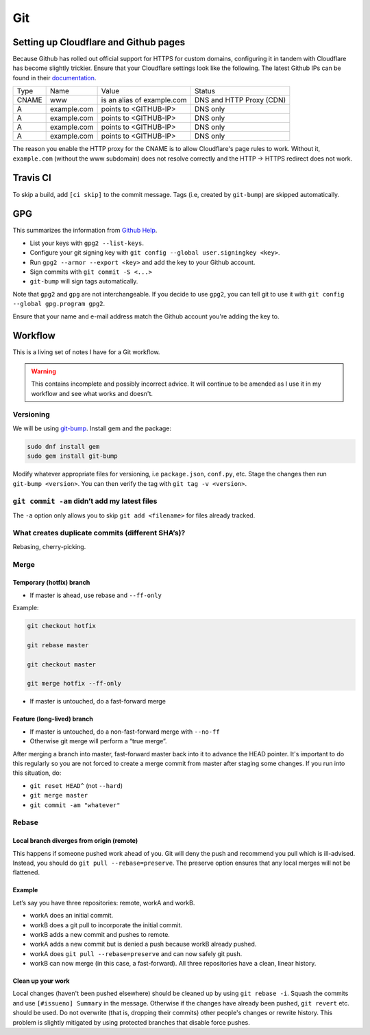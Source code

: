 Git
^^^

Setting up Cloudflare and Github pages
--------------------------------------

Because Github has rolled out official support for HTTPS for custom domains, configuring it in tandem with Cloudflare has become
slightly trickier. Ensure that your Cloudflare settings look like the following. The latest Github IPs can be found in their
`documentation <https://help.github.com/articles/setting-up-an-apex-domain/#configuring-a-records-with-your-dns-provider>`_.

+-------+-------------+----------------------------+--------------------------+
| Type  |    Name     |           Value            |          Status          |
+-------+-------------+----------------------------+--------------------------+
| CNAME | www         | is an alias of example.com | DNS and HTTP Proxy (CDN) |
+-------+-------------+----------------------------+--------------------------+
| A     | example.com | points to <GITHUB-IP>      | DNS only                 |
+-------+-------------+----------------------------+--------------------------+
| A     | example.com | points to <GITHUB-IP>      | DNS only                 |
+-------+-------------+----------------------------+--------------------------+
| A     | example.com | points to <GITHUB-IP>      | DNS only                 |
+-------+-------------+----------------------------+--------------------------+
| A     | example.com | points to <GITHUB-IP>      | DNS only                 |
+-------+-------------+----------------------------+--------------------------+

The reason you enable the HTTP proxy for the CNAME is to allow Cloudflare's page rules to work. Without it, ``example.com`` (without
the www subdomain) does not resolve correctly and the HTTP -> HTTPS redirect does not work.

Travis CI
---------

To skip a build, add ``[ci skip]`` to the commit message. Tags (i.e, created by ``git-bump``) are skipped automatically.

GPG
---

This summarizes the information from `Github Help <https://help.github.com/articles/signing-commits-with-gpg/>`_.

* List your keys with ``gpg2 --list-keys``.
* Configure your git signing key with ``git config --global user.signingkey <key>``.
* Run ``gpg2 --armor --export <key>`` and add the key to your Github account.
* Sign commits with ``git commit -S <...>``
* ``git-bump`` will sign tags automatically.

Note that ``gpg2`` and ``gpg`` are not interchangeable. If you decide to use ``gpg2``, you can tell git to use it with
``git config --global gpg.program gpg2``.

Ensure that your name and e-mail address match the Github account you're adding the key to.

Workflow
--------

This is a living set of notes I have for a Git workflow.

.. warning::

    This contains incomplete and possibly incorrect advice. It
    will continue to be amended as I use it in my workflow and see
    what works and doesn't.

Versioning
**********

We will be using `git-bump <https://github.com/tpope/git-bump>`_. Install gem and the package:

.. code-block:: bash

   sudo dnf install gem
   sudo gem install git-bump

Modify whatever appropriate files for versioning, i.e ``package.json``,
``conf.py``, etc. Stage the changes then run ``git-bump <version>``. You can then verify the tag with
``git tag -v <version>``.

``git commit -am`` didn’t add my latest files
*********************************************

The ``-a`` option only allows you to skip ``git add <filename>`` for files already tracked.

What creates duplicate commits (different SHA’s)?
*************************************************

Rebasing, cherry-picking. 

Merge
*****

Temporary (hotfix) branch
+++++++++++++++++++++++++

* If master is ahead, use rebase and ``--ff-only``

Example:

.. code-block:: bash

    git checkout hotfix

    git rebase master

    git checkout master

    git merge hotfix --ff-only

* If master is untouched, do a fast-forward merge

Feature (long-lived) branch
+++++++++++++++++++++++++++

* If master is untouched, do a non-fast-forward merge with ``--no-ff``

* Otherwise git merge will perform a “true merge”.

After merging a branch into master, fast-forward master back into it to advance the HEAD pointer. It's important to do this regularly so you are not forced to create a merge commit from master after staging some changes. If you run into this situation, do:

- ``git reset HEAD^`` (not ``--hard``)

- ``git merge master``

- ``git commit -am "whatever"``

Rebase
******

Local branch diverges from origin (remote)
++++++++++++++++++++++++++++++++++++++++++

This happens if someone pushed work ahead of you. Git will deny the push and recommend you pull which is ill-advised. Instead, you should do ``git pull --rebase=preserve``. The preserve option ensures that any local merges will not be flattened.

Example
+++++++

Let’s say you have three repositories: remote, workA and workB.

* workA does an initial commit.

* workB does a git pull to incorporate the initial commit.

* workB adds a new commit and pushes to remote.

* workA adds a new commit but is denied a push because workB already pushed.

* workA does ``git pull --rebase=preserve`` and can now safely git push.

* workB can now merge (in this case, a fast-forward). All three repositories have a clean, linear history.

Clean up your work
++++++++++++++++++

Local changes (haven't been pushed elsewhere) should be cleaned up by using ``git rebase -i``. Squash the commits and use ``[#issueno] Summary`` in the message. Otherwise if the changes have already been pushed, ``git revert`` etc. should be used. Do not overwrite (that is, dropping their commits) other people's changes or rewrite history. This problem is slightly mitigated by using protected branches that disable force pushes.
